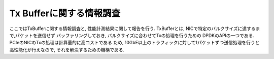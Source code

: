 
Tx Bufferに関する情報調査
=========================

ここではTxBufferに関する情報調査と, 性能計測結果に関して報告を行う.
TxBufferとは, NICで特定のバルクサイズに達するまで,パケットを送信せず
バッファリングしておき, バルクサイズに合わせてTxの処理を行うための
DPDKのAPIの一つである. PCIeのNICのTxの処理は計算量的に高コストである
ため, 10GbE以上のトラフィックに対して1パケットずつ送信処理を行うと
高性能化が行えなので, それを解決するための機構である.




